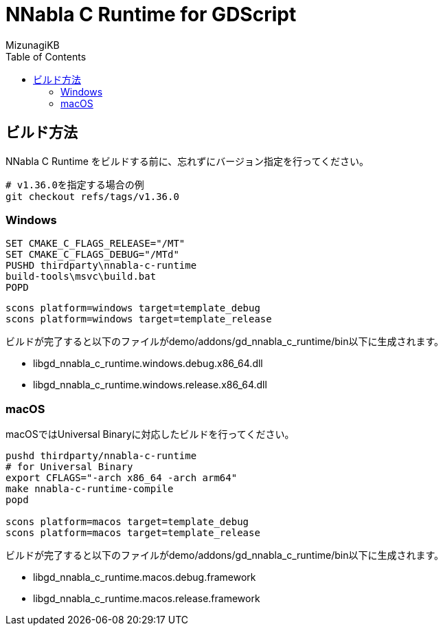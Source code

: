 = NNabla C Runtime for GDScript
:lang: ja
:doctype: book
:author: MizunagiKB
:toc: left
:toclevels: 3
:icons: font
:experimental:
:stem:


== ビルド方法

NNabla C Runtime をビルドする前に、忘れずにバージョン指定を行ってください。

[source,zsh]
--
# v1.36.0を指定する場合の例
git checkout refs/tags/v1.36.0
--


=== Windows

[source]
--
SET CMAKE_C_FLAGS_RELEASE="/MT"
SET CMAKE_C_FLAGS_DEBUG="/MTd"
PUSHD thirdparty\nnabla-c-runtime
build-tools\msvc\build.bat
POPD
--


[source]
--
scons platform=windows target=template_debug
scons platform=windows target=template_release
--

ビルドが完了すると以下のファイルがdemo/addons/gd_nnabla_c_runtime/bin以下に生成されます。

* libgd_nnabla_c_runtime.windows.debug.x86_64.dll
* libgd_nnabla_c_runtime.windows.release.x86_64.dll


=== macOS

macOSではUniversal Binaryに対応したビルドを行ってください。

[source,zsh]
--
pushd thirdparty/nnabla-c-runtime
# for Universal Binary
export CFLAGS="-arch x86_64 -arch arm64"
make nnabla-c-runtime-compile
popd

scons platform=macos target=template_debug
scons platform=macos target=template_release
--

ビルドが完了すると以下のファイルがdemo/addons/gd_nnabla_c_runtime/bin以下に生成されます。

* libgd_nnabla_c_runtime.macos.debug.framework
* libgd_nnabla_c_runtime.macos.release.framework

